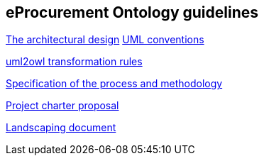 == *eProcurement Ontology guidelines*



//link:/pdfs/ontology-architecture.pdf[The architectural design]
//xref:modules/ROOT/attachments/ontology-architecture.pdf[The architectural design]
xref:attachment$ontology-architecture.pdf[The architectural design]
xref:{attachmentsdir}/uml-conventions.pdf[UML conventions]

xref:{attachmentsdir}/uml2owl-transformation.pdf[uml2owl transformation rules]





//2017-08-03
xref:epo-home::specification.adoc[Specification of the process and methodology]

//2017-08-03
xref:epo-home::charter.adoc[Project charter proposal]

//2016-09-20
xref:epo-home::landscaping.adoc[Landscaping document]
